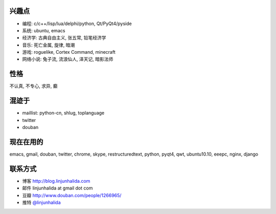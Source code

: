 .. image:: http://lh4.ggpht.com/_os_zrveP8Ns/Rh4smGQxjwI/AAAAAAAAAo0/bNj3xtmIrWk/s400/101D0765.JPG
   :align: center

兴趣点
-------------------------
* 编程: c/c++/lisp/lua/delphi/python, Qt/PyQt4/pyside
* 系统: ubuntu, emacs
* 经济学: 古典自由主义, 张五常, 铅笔经济学
* 音乐: 死亡金属, 旋律, 暗潮
* 游戏: roguelike, Cortex Command, minecraft
* 网络小说: 兔子流, 流浪仙人, 泽天记, 暗影法师

性格
-------------------------
不认真, 不专心, 求异, 癫

混迹于
-------------------------
* maillist: python-cn, shlug, toplanguage
* twitter
* douban

现在在用的
-------------------------
emacs, gmail, douban, twitter, chrome, skype, restructuredtext, python, pyqt4, qwt, ubuntu10.10, eeepc, nginx, django

联系方式
-------------------------
* 博客 http://blog.linjunhalida.com
* 邮件 linjunhalida at gmail dot com
* 豆瓣 http://www.douban.com/people/1266965/
* 推特 `@linjunhalida <http://twitter.com/linjunhalida>`_
